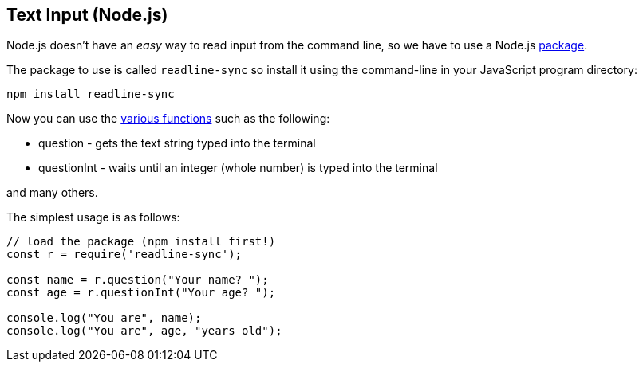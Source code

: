 == Text Input (Node.js)

Node.js doesn't have an _easy_ way to read input from the command line, so we have to use a Node.js link:./node-packages.adoc[package].

The package to use is called `readline-sync` so install it using the command-line in your JavaScript program directory:

[source,bash]
----
npm install readline-sync
----

Now you can use the https://www.npmjs.com/package/readline-sync[various functions] such as the following:

* question - gets the text string typed into the terminal
* questionInt - waits until an integer (whole number) is typed into the terminal

and many others.


The simplest usage is as follows:

[source,javascript]
----
// load the package (npm install first!)
const r = require('readline-sync');

const name = r.question("Your name? ");
const age = r.questionInt("Your age? ");

console.log("You are", name);
console.log("You are", age, "years old");
----
